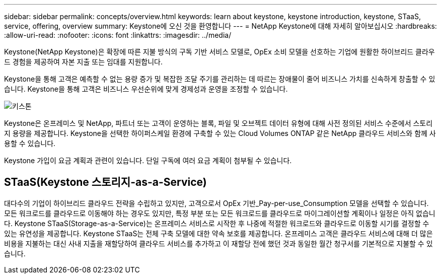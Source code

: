 ---
sidebar: sidebar 
permalink: concepts/overview.html 
keywords: learn about keystone, keystone introduction, keystone, STaaS, service, offering, overview 
summary: Keystone에 오신 것을 환영합니다 
---
= NetApp Keystone에 대해 자세히 알아보십시오
:hardbreaks:
:allow-uri-read: 
:nofooter: 
:icons: font
:linkattrs: 
:imagesdir: ../media/


[role="lead"]
Keystone(NetApp Keystone)은 확장에 따른 지불 방식의 구독 기반 서비스 모델로, OpEx 소비 모델을 선호하는 기업에 원활한 하이브리드 클라우드 경험을 제공하여 자본 지출 또는 임대를 지원합니다.

Keystone을 통해 고객은 예측할 수 없는 용량 증가 및 복잡한 조달 주기를 관리하는 데 따르는 장애물이 줄어 비즈니스 가치를 신속하게 창출할 수 있습니다. Keystone을 통해 고객은 비즈니스 우선순위에 맞게 경제성과 운영을 조정할 수 있습니다.

image:nkfsosm_image2.png["키스톤"]

Keystone은 온프레미스 및 NetApp, 파트너 또는 고객이 운영하는 블록, 파일 및 오브젝트 데이터 유형에 대해 사전 정의된 서비스 수준에서 스토리지 용량을 제공합니다. Keystone을 선택한 하이퍼스케일 환경에 구축할 수 있는 Cloud Volumes ONTAP 같은 NetApp 클라우드 서비스와 함께 사용할 수 있습니다.

Keystone 가입이 요금 계획과 관련이 있습니다. 단일 구독에 여러 요금 계획이 첨부될 수 있습니다.



== STaaS(Keystone 스토리지-as-a-Service)

대다수의 기업이 하이브리드 클라우드 전략을 수립하고 있지만, 고객으로서 OpEx 기반_Pay-per-use_Consumption 모델을 선택할 수 있습니다. 모든 워크로드를 클라우드로 이동해야 하는 경우도 있지만, 특정 부분 또는 모든 워크로드를 클라우드로 마이그레이션할 계획이나 일정은 아직 없습니다. Keystone STaaS(Storage-as-a-Service)는 온프레미스 서비스로 시작한 후 나중에 적절한 워크로드와 클라우드로 이동할 시기를 결정할 수 있는 유연성을 제공합니다. Keystone STaaS는 전체 구축 모델에 대한 약속 보호를 제공합니다. 온프레미스 고객은 클라우드 서비스에 대해 더 많은 비용을 지불하는 대신 사내 지출을 재할당하여 클라우드 서비스를 추가하고 이 재할당 전에 했던 것과 동일한 월간 청구서를 기본적으로 지불할 수 있습니다.
